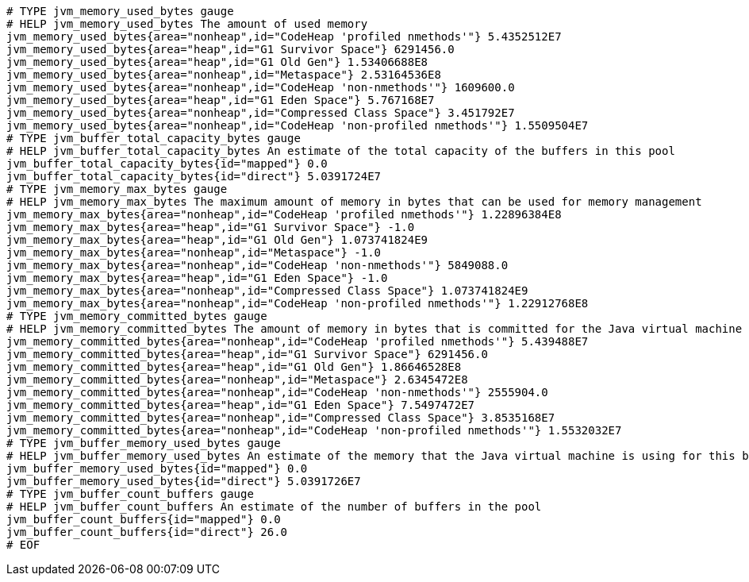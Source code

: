 [source,options="nowrap"]
----
# TYPE jvm_memory_used_bytes gauge
# HELP jvm_memory_used_bytes The amount of used memory
jvm_memory_used_bytes{area="nonheap",id="CodeHeap 'profiled nmethods'"} 5.4352512E7
jvm_memory_used_bytes{area="heap",id="G1 Survivor Space"} 6291456.0
jvm_memory_used_bytes{area="heap",id="G1 Old Gen"} 1.53406688E8
jvm_memory_used_bytes{area="nonheap",id="Metaspace"} 2.53164536E8
jvm_memory_used_bytes{area="nonheap",id="CodeHeap 'non-nmethods'"} 1609600.0
jvm_memory_used_bytes{area="heap",id="G1 Eden Space"} 5.767168E7
jvm_memory_used_bytes{area="nonheap",id="Compressed Class Space"} 3.451792E7
jvm_memory_used_bytes{area="nonheap",id="CodeHeap 'non-profiled nmethods'"} 1.5509504E7
# TYPE jvm_buffer_total_capacity_bytes gauge
# HELP jvm_buffer_total_capacity_bytes An estimate of the total capacity of the buffers in this pool
jvm_buffer_total_capacity_bytes{id="mapped"} 0.0
jvm_buffer_total_capacity_bytes{id="direct"} 5.0391724E7
# TYPE jvm_memory_max_bytes gauge
# HELP jvm_memory_max_bytes The maximum amount of memory in bytes that can be used for memory management
jvm_memory_max_bytes{area="nonheap",id="CodeHeap 'profiled nmethods'"} 1.22896384E8
jvm_memory_max_bytes{area="heap",id="G1 Survivor Space"} -1.0
jvm_memory_max_bytes{area="heap",id="G1 Old Gen"} 1.073741824E9
jvm_memory_max_bytes{area="nonheap",id="Metaspace"} -1.0
jvm_memory_max_bytes{area="nonheap",id="CodeHeap 'non-nmethods'"} 5849088.0
jvm_memory_max_bytes{area="heap",id="G1 Eden Space"} -1.0
jvm_memory_max_bytes{area="nonheap",id="Compressed Class Space"} 1.073741824E9
jvm_memory_max_bytes{area="nonheap",id="CodeHeap 'non-profiled nmethods'"} 1.22912768E8
# TYPE jvm_memory_committed_bytes gauge
# HELP jvm_memory_committed_bytes The amount of memory in bytes that is committed for the Java virtual machine to use
jvm_memory_committed_bytes{area="nonheap",id="CodeHeap 'profiled nmethods'"} 5.439488E7
jvm_memory_committed_bytes{area="heap",id="G1 Survivor Space"} 6291456.0
jvm_memory_committed_bytes{area="heap",id="G1 Old Gen"} 1.86646528E8
jvm_memory_committed_bytes{area="nonheap",id="Metaspace"} 2.6345472E8
jvm_memory_committed_bytes{area="nonheap",id="CodeHeap 'non-nmethods'"} 2555904.0
jvm_memory_committed_bytes{area="heap",id="G1 Eden Space"} 7.5497472E7
jvm_memory_committed_bytes{area="nonheap",id="Compressed Class Space"} 3.8535168E7
jvm_memory_committed_bytes{area="nonheap",id="CodeHeap 'non-profiled nmethods'"} 1.5532032E7
# TYPE jvm_buffer_memory_used_bytes gauge
# HELP jvm_buffer_memory_used_bytes An estimate of the memory that the Java virtual machine is using for this buffer pool
jvm_buffer_memory_used_bytes{id="mapped"} 0.0
jvm_buffer_memory_used_bytes{id="direct"} 5.0391726E7
# TYPE jvm_buffer_count_buffers gauge
# HELP jvm_buffer_count_buffers An estimate of the number of buffers in the pool
jvm_buffer_count_buffers{id="mapped"} 0.0
jvm_buffer_count_buffers{id="direct"} 26.0
# EOF

----